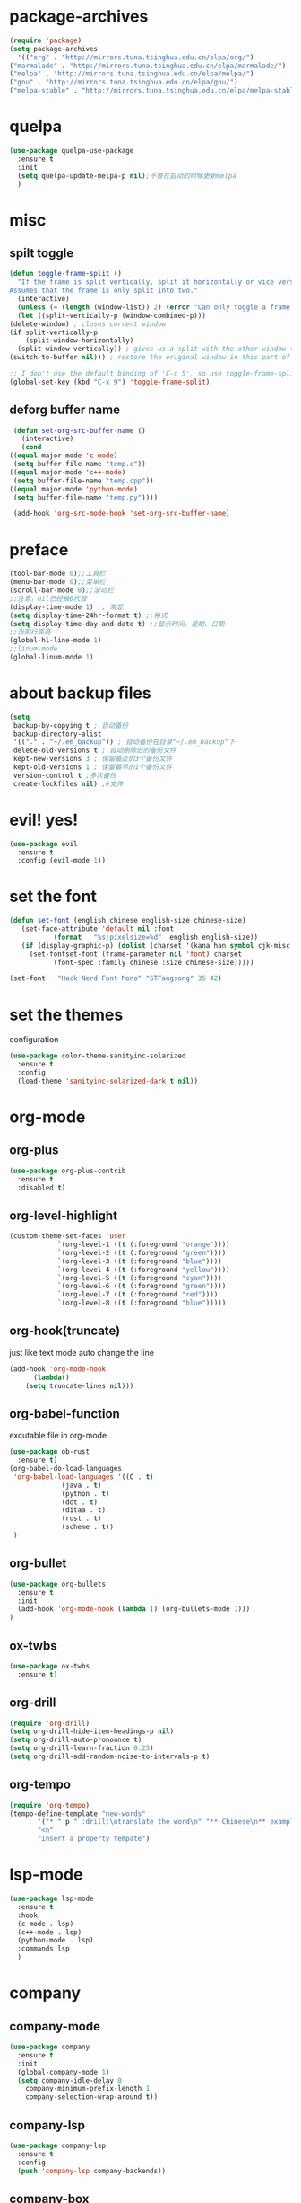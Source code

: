 * package-archives
  #+begin_src emacs-lisp
    (require 'package)
    (setq package-archives
      '(("org" . "http://mirrors.tuna.tsinghua.edu.cn/elpa/org/")
	("marmalade" . "http://mirrors.tuna.tsinghua.edu.cn/elpa/marmalade/")
	("melpa" . "http://mirrors.tuna.tsinghua.edu.cn/elpa/melpa/")
	("gnu" . "http://mirrors.tuna.tsinghua.edu.cn/elpa/gnu/")
	("melpa-stable" . "http://mirrors.tuna.tsinghua.edu.cn/elpa/melpa-stable/")))
 #+end_src
* quelpa
  #+begin_src emacs-lisp
    (use-package quelpa-use-package
      :ensure t
      :init
      (setq quelpa-update-melpa-p nil);不要在启动的时候更新melpa
      )
  #+end_src
* misc
** spilt toggle
   #+begin_src emacs-lisp
     (defun toggle-frame-split ()
       "If the frame is split vertically, split it horizontally or vice versa.
     Assumes that the frame is only split into two."
       (interactive)
       (unless (= (length (window-list)) 2) (error "Can only toggle a frame split in two"))
       (let ((split-vertically-p (window-combined-p)))
	 (delete-window) ; closes current window
	 (if split-vertically-p
	     (split-window-horizontally)
	   (split-window-vertically)) ; gives us a split with the other window twice
	 (switch-to-buffer nil))) ; restore the original window in this part of the frame

     ;; I don't use the default binding of 'C-x 5', so use toggle-frame-split instead
     (global-set-key (kbd "C-x 9") 'toggle-frame-split)
   #+end_src
** deforg buffer name
   #+begin_src emacs-lisp
     (defun set-org-src-buffer-name ()
       (interactive)
       (cond
	((equal major-mode 'c-mode)
	 (setq buffer-file-name "temp.c"))
	((equal major-mode 'c++-mode)
	 (setq buffer-file-name "temp.cpp"))
	((equal major-mode 'python-mode)
	 (setq buffer-file-name "temp.py"))))

     (add-hook 'org-src-mode-hook 'set-org-src-buffer-name)
   #+end_src
* preface 
  #+begin_src emacs-lisp
    (tool-bar-mode 0);;工具栏
    (menu-bar-mode 0);;菜单栏
    (scroll-bar-mode 0);;滚动栏
    ;;注意，nil已经被0代替
    (display-time-mode 1) ;; 常显
    (setq display-time-24hr-format t) ;;格式
    (setq display-time-day-and-date t) ;;显示时间、星期、日期
    ;;当前行高亮
    (global-hl-line-mode 1)
    ;;linum-mode
    (global-linum-mode 1)
  #+end_src
* about backup files
  #+begin_src emacs-lisp
    (setq
	 backup-by-copying t ; 自动备份
	 backup-directory-alist
	 '(("." . "~/.em_backup")) ; 自动备份在目录"~/.em_backup"下
	 delete-old-versions t ; 自动删除旧的备份文件
	 kept-new-versions 3 ; 保留最近的3个备份文件
	 kept-old-versions 1 ; 保留最早的1个备份文件
	 version-control t ;多次备份
	 create-lockfiles nil) ;#文件
  #+end_src
* evil! yes!
  #+begin_src emacs-lisp
    (use-package evil
      :ensure t
      :config (evil-mode 1))
  #+end_src
* set the font
#+BEGIN_SRC emacs-lisp
  (defun set-font (english chinese english-size chinese-size)
     (set-face-attribute 'default nil :font
			 (format   "%s:pixelsize=%d"  english english-size))
     (if (display-graphic-p) (dolist (charset '(kana han symbol cjk-misc bopomofo))
       (set-fontset-font (frame-parameter nil 'font) charset
			 (font-spec :family chinese :size chinese-size)))))

  (set-font   "Hack Nerd Font Mono" "STFangsong" 35 42)
#+END_SRC
* set the themes
 configuration
#+BEGIN_SRC emacs-lisp
  (use-package color-theme-sanityinc-solarized
    :ensure t
    :config
    (load-theme 'sanityinc-solarized-dark t nil))
#+END_SRC
* org-mode
** org-plus
   #+BEGIN_SRC emacs-lisp
     (use-package org-plus-contrib
       :ensure t
       :disabled t)
   #+END_SRC
** org-level-highlight 
   #+begin_src emacs-lisp
     (custom-theme-set-faces 'user
			     `(org-level-1 ((t (:foreground "orange"))))
			     `(org-level-2 ((t (:foreground "green"))))
			     `(org-level-3 ((t (:foreground "blue"))))
			     `(org-level-4 ((t (:foreground "yellow"))))
			     `(org-level-5 ((t (:foreground "cyan"))))
			     `(org-level-6 ((t (:foreground "green"))))
			     `(org-level-7 ((t (:foreground "red"))))
			     `(org-level-8 ((t (:foreground "blue")))))
   #+end_src
** org-hook(truncate)
   just like text mode auto change the line
   #+BEGIN_SRC emacs-lisp
     (add-hook 'org-mode-hook
	       (lambda()
		 (setq truncate-lines nil)))
   #+END_SRC
** org-babel-function
   excutable file in org-mode
   #+BEGIN_SRC emacs-lisp
     (use-package ob-rust
       :ensure t)
     (org-babel-do-load-languages
      'org-babel-load-languages '((C . t)
				  (java . t)
				  (python . t)
				  (dot . t)
				  (ditaa . t)
				  (rust . t)
				  (scheme . t))
      )
   #+END_SRC
** org-bullet
   #+BEGIN_SRC emacs-lisp
     (use-package org-bullets
       :ensure t
       :init
       (add-hook 'org-mode-hook (lambda () (org-bullets-mode 1)))
     )
   #+END_SRC
** ox-twbs
   #+BEGIN_SRC emacs-lisp
     (use-package ox-twbs
       :ensure t)
   #+END_SRC
** org-drill
   #+BEGIN_SRC emacs-lisp
     (require 'org-drill)
     (setq org-drill-hide-item-headings-p nil)
     (setq org-drill-auto-pronounce t)
     (setq org-drill-learn-fraction 0.25)
     (setq org-drill-add-random-noise-to-intervals-p t)
   #+END_SRC
** org-tempo
#+BEGIN_SRC emacs-lisp
  (require 'org-tempo)
  (tempo-define-template "new-words"
		 '("* " p " :drill:\ntranslate the word\n" "** Chinese\n** example" >)
		 "<n"
		 "Insert a property tempate")
#+END_SRC
* lsp-mode
  #+begin_src emacs-lisp
    (use-package lsp-mode
      :ensure t
      :hook
      (c-mode . lsp)
      (c++-mode . lsp)
      (python-mode . lsp)
      :commands lsp
      )
  #+end_src
* company
** company-mode
#+BEGIN_SRC emacs-lisp
    (use-package company
      :ensure t
      :init
      (global-company-mode 1)
      (setq company-idle-delay 0
	    company-minimum-prefix-length 1
	    company-selection-wrap-around t))
#+END_SRC
** company-lsp
   #+begin_src emacs-lisp
     (use-package company-lsp
       :ensure t
       :config
       (push 'company-lsp company-backends))
   #+end_src
** company-box
   #+begin_src emacs-lisp
     (use-package company-box
       :ensure t
       :hook (company-mode . company-box-mode))
   #+end_src
* icon-in-terminal
  #+begin_src emacs-lisp
    (add-to-list 'load-path "~/.local/share/icons-in-terminal/")
    (add-to-list 'load-path "~/.emacs.d/orphan/")
    (require 'icons-in-terminal)
  #+end_src
* flycheck
  #+begin_src emacs-lisp
    (use-package flycheck
      :ensure t
      :init
      ;(global-flycheck-mode)
      )
   ; (use-package flycheck-popup-tip
     ; :ensure t
     ; :config
     ; (with-eval-after-load 'flycheck
     ; '(add-hook 'flycheck-mode-hook 'flycheck-popup-tip-mode)))
  #+end_src
* rainbow-mode
  #+begin_src emacs-lisp
    (use-package rainbow-mode
      :ensure t)
  #+end_src
** for parentness
  #+begin_src emacs-lisp
    (use-package rainbow-delimiters
      :ensure t
      :hook (scheme-mode . rainbow-delimiters-mode))
  #+end_src
* learn-English
  #+begin_src emacs-lisp
    (use-package posframe
      :ensure t)
    (require 'subr-x)
    ;(add-to-list 'load-path "~/.emacs.d/elpa/sdcv/")
    (use-package sdcv
      :quelpa
      (sdcv
       :fetcher github
       :repo "manateelazycat/sdcv")
      :ensure t)
    (setq sdcv-say-word-p t)               ;say word after translation

    (setq sdcv-dictionary-data-dir "/home/loutine/.stardict/dic") ;setup directory of stardict dictionary

    (setq sdcv-dictionary-simple-list    ;setup dictionary list for simple search
	  '("朗道英汉字典5.0"
	    "懒虫简明汉英词典"))

    (setq sdcv-dictionary-complete-list     ;setup dictionary list for complete search
	  '(
	"懒虫简明英汉词典"
	"懒虫简明汉英词典"
	"朗道英汉字典5.0"
	"朗道汉英字典5.0"
	"牛津英汉双解美化版"
	))
  #+end_src
